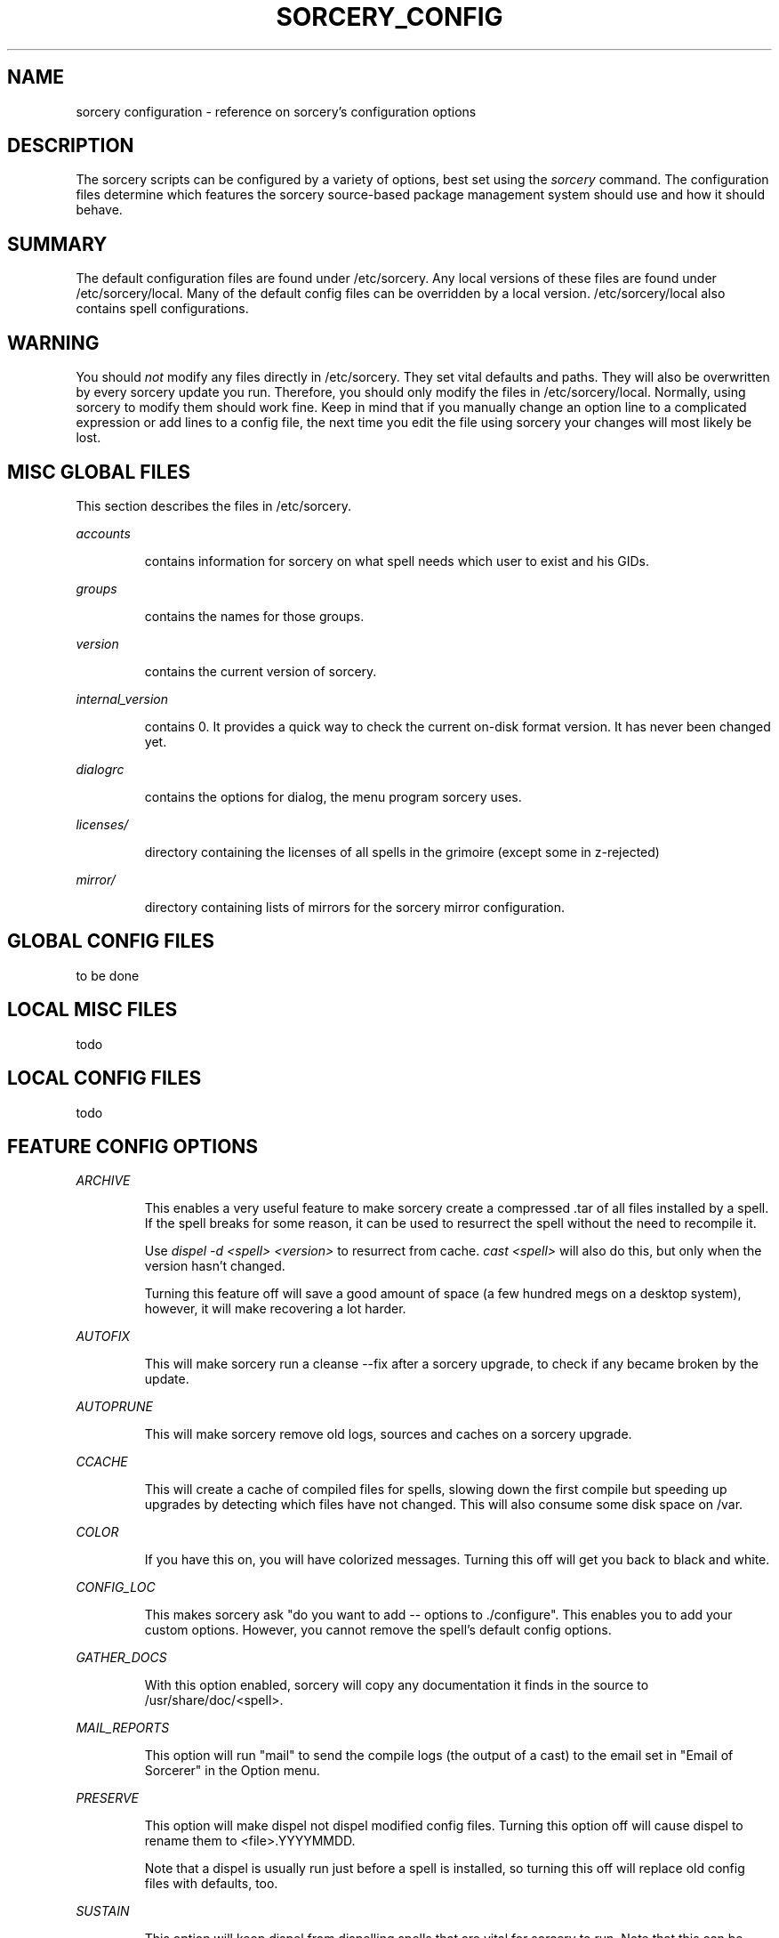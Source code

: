 .TH SORCERY_CONFIG 5 "September 2004" "Source Mage GNU Linux" "File Formats"
.SH NAME
sorcery configuration \- reference on sorcery's configuration options
.SH DESCRIPTION
The sorcery scripts can be configured by a variety of options,
best set using the
.I sorcery
command. The configuration files determine which features the sorcery
source-based package management system should use and how it should behave.
.SH "SUMMARY"
The default configuration files are found under /etc/sorcery.
Any local versions of these files are found under /etc/sorcery/local.
Many of the default config files can be overridden by a local version.
/etc/sorcery/local also contains spell configurations.
.SH "WARNING"
You should
.I not
modify any files directly in /etc/sorcery. They set vital defaults and paths.
They will also be overwritten by every sorcery update you run.
Therefore, you should only modify the files in /etc/sorcery/local.
Normally, using sorcery to modify them should work fine.
Keep in mind that if you manually change an option line to a complicated
expression or add lines to a config file, the next time you edit the file
using sorcery your changes will most likely be lost.
.SH "MISC GLOBAL FILES"
This section describes the files in /etc/sorcery.
.PP
.I accounts
.IP
contains information for sorcery on what spell needs which user to
exist and his GIDs.
.PP
.I groups
.IP
contains the names for those groups.
.PP
.I version
.IP
contains the current version of sorcery.
.PP
.I internal_version
.IP
contains 0. It provides a quick way to check the current on-disk format version. It has never been changed yet.
.PP
.I dialogrc
.IP
contains the options for dialog, the menu program sorcery uses.
.PP
.I licenses/
.IP
directory containing the licenses of all spells in the grimoire
(except some in z-rejected)
.PP
.I mirror/
.IP
directory containing lists of mirrors for the sorcery mirror configuration.
.SH "GLOBAL CONFIG FILES"
to be done
.SH "LOCAL MISC FILES"
todo
.SH "LOCAL CONFIG FILES"
todo
.SH "FEATURE CONFIG OPTIONS"
.PP
.I ARCHIVE
.IP
This enables a very useful feature to make sorcery create a compressed .tar
of all files installed by a spell. If the spell breaks for some reason,
it can be used to resurrect the spell without the need to recompile it.

Use
.I dispel -d <spell> <version>
to resurrect from cache.
.I cast <spell>
will also do this, but only when the version hasn't changed.

Turning this feature off will save a good amount of space (a few hundred megs
on a desktop system), however, it will make recovering a lot harder.
.PP
.I AUTOFIX
.IP
This will make sorcery run a cleanse --fix after a sorcery upgrade,
to check if any became broken by the update.
.PP
.I AUTOPRUNE
.IP
This will make sorcery remove old logs, sources and caches on a sorcery upgrade.
.PP
.I CCACHE
.IP
This will create a cache of compiled files for spells,
slowing down the first compile but speeding up upgrades by detecting which
files have not changed. This will also consume some disk space on /var.
.PP
.I COLOR
.IP
If you have this on, you will have colorized messages.
Turning this off will get you back to black and white.
.PP
.I CONFIG_LOC
.IP
This makes sorcery ask "do you want to add -- options to ./configure".
This enables you to add your custom options. However, you cannot remove
the spell's default config options.
.PP
.I GATHER_DOCS
.IP
With this option enabled, sorcery will copy any documentation it finds in the
source to /usr/share/doc/<spell>.
.PP
.I MAIL_REPORTS
.IP
This option will run "mail" to send the compile logs (the output of a cast)
to the email set in "Email of Sorcerer" in the Option menu.
.PP
.I PRESERVE
.IP
This option will make dispel not dispel modified config files.
Turning this option off will cause dispel to rename them to <file>.YYYYMMDD.

Note that a dispel is usually run just before a spell is installed,
so turning this off will replace old config files with defaults, too.
.PP
.I SUSTAIN
.IP
This option will keep dispel from dispelling spells that are vital for sorcery
to run. Note that this can be temporally overridden by the
.I --nosustain
option for dispel, so there is no real reason to turn this off.
.PP
.I TMPFS
.IP
This will make sorcery create a tmpfs (ramdisk) for the sources for
faster compilation. Note that the filesystem cache usually keeps
much-used files in RAM anyway, so it is questionable that a speed
increase really is achieved.
.PP
.I VIEW_REPORTS
.IP
This will prompt you at the end of a cast if want to view the compile log.
.PP
.I VOYEUR
.IP
This will filter out all the compile-time messages. While this makes the compile
nicer to look at, you won't get a "hey, it's doing something" feeling.

.I NOTE:
This option might also keep spell and sorcery queries from reaching you.
If you have this off and a spell fails for mysterious reasons, try
.I cast -V on
<spell> to find out what's happening.
.PP
.I REAP
.IP
Turning this option off will keep sorcery from removing files in a dispel.
This kind of takes the purpose out of dispelling, and might cause strange
behavior in an upgrade when the files aren't overwritten for some reason
(e.g. they moved).

This can also be turned off temporarily with the
.I --noreap
option, so again, there is no real reason to have this one off.
.PP
.I NET_SELECT
.IP
This feature will use the "netselect" command to find which one of the mirrors
set for a spell has the lowest ping and therefore (hopefully) the highest
bandwidth. Note that except for very large source files, this test may take
longer than the actual download.
.PP
.I CLEAN_SOURCE
.IP
With this off, sorcery will leave the source directory in /usr/src if the
spell fails, so you can figure out what went wrong.
If you don't find yourself doing that, it is safe to turn this off.
It will make for an uncluttered /usr/src.
.PP
.I CROSS_INSTALL
.IP
This will make sorcery attempt to build the spell for a different architecture.

.I NOTE:
This is not really supported yet. We are working on getting this to work,
but right now it is
.I not recommended
to use this option.
.PP
.I SET_TERM_TITLE
.IP
This will make cast set the terminal/screen title if run in an
xterm/rxvt/screen.
.SS STORE_CONF_LOG
This will add the config.log of the build to the compile log sorcery keeps.
The config.log is an extensive output of what was done and detected during the
run of ./configure. Helpful for debugging.
.SH INSTALL_ROOT
This section will describe the options connected with install_rooting,
which is installing a spell to a different location.
.SS INSTALL_ROOT
This option describes where the spell's files should be installed to.
Note that this is the root of that dir, so that they will probably
end up in $INSTALL_ROOT/usr. Should not end in a "/".

Note to grimoire writers: The default, when spells should be installed
in default locations, is "".
Take care, therefore, to use "${INSTALL_ROOT}/".
.SS STATE_ROOT
This option specifies the root where installed state information should go.
This is currently /etc/sorcery/local/depends, /var/log/sorcery and
/var/state/sorcery.

If you are installing a different configuration, this should probably
point somewhere else too so you don't get the two installations mixed up.
.SS TRACK_ROOT
This option specifies how files should be recorded in the install logs.
$INSTALL_ROOT in the logs will be replaced by this.
For a cross install, for example, this should be "/".

Note to grimoire writers:
If you for some reason (symlinks etc.) have to know where the file
will be residing when it will be executed,
use this variable instead of INSTALL_ROOT.
.SS INSTALL_CACHE
This option specifies directly where to dump the cache files
(the .tar.bz2 of all the files the spell installed).
This is not a root,
so the directory you specify will be the one the files end up in.
.SH "AUTHOR"
Original version by Karsten Behrmann.
.PP
Maintained by the Source Mage GNU Linux Team (http://www.sourcemage.org)
.SH "REPORTING BUGS"
.PP
Report bugs to bugzilla <http://bugs.sourcemage.org>
.SH "SEE ALSO"
cast(8), cleanse(8), dispel(8), gaze(1), grimoire(5),
scribbler(8), scribe(8), sorcery(8), summon(8)
.PP
.SH "WARRANTY"
.PP
This is free software with ABSOLUTELY NO WARRANTY

